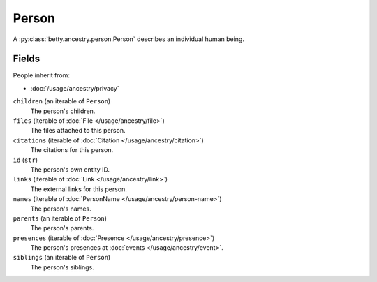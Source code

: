 Person
======

A :py:class:`betty.ancestry.person.Person` describes an individual human being.

Fields
------
People inherit from:

- :doc:`/usage/ancestry/privacy`

``children`` (an iterable of ``Person``)
    The person's children.
``files`` (iterable of :doc:`File </usage/ancestry/file>`)
    The files attached to this person.
``citations`` (iterable of :doc:`Citation </usage/ancestry/citation>`)
    The citations for this person.
``id`` (``str``)
    The person's own entity ID.
``links`` (iterable of :doc:`Link </usage/ancestry/link>`)
    The external links for this person.
``names`` (iterable of :doc:`PersonName </usage/ancestry/person-name>`)
    The person's names.
``parents`` (an iterable of ``Person``)
    The person's parents.
``presences`` (iterable of :doc:`Presence </usage/ancestry/presence>`)
    The person's presences at :doc:`events </usage/ancestry/event>`.
``siblings`` (an iterable of ``Person``)
    The person's siblings.
